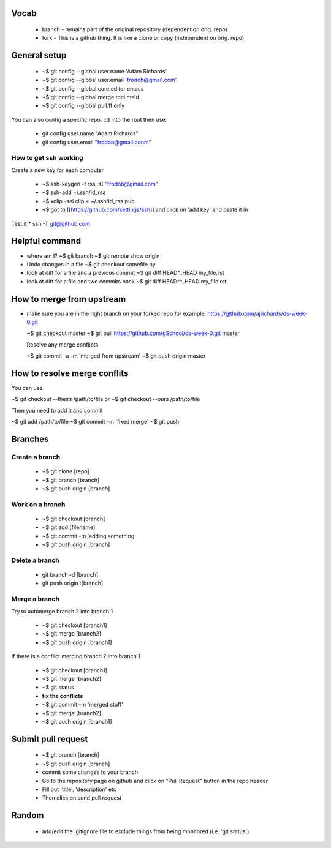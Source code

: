 
Vocab
-----------------------

  * branch - remains part of the original repository (dependent on orig. repo)
  * fork - This is a github thing. It is like a clone or copy (independent on orig. repo)

General setup
------------------

  * ~$ git config --global user.name 'Adam Richards'
  * ~$ git config --global user.email 'frodob@gmail.com'
  * ~$ git config --global core.editor emacs
  * ~$ git config --global merge.tool meld
  * ~$ git config --global pull.ff only
    
You can also config a specific repo.  cd into the root then use:

  * git config user.name "Adam Richards"
  * git config user.email "frodob@gmail.conm"

    
How to get ssh working
^^^^^^^^^^^^^^^^^^^^^^^^^^

Create a new key for each computer

  * ~$ ssh-keygen -t rsa -C "frodob@gmail.com"
  * ~$ ssh-add ~/.ssh/id_rsa
  * ~$ xclip -sel clip < ~/.ssh/id_rsa.pub
  * ~$ got to [[https://github.com/settings/ssh]] and click on 'add key' and paste it in

Test it
* ssh -T git@github.com


Helpful command
------------------
  
* where am I?
  ~$ git branch
  ~$ git remote show origin

* Undo changes in a file
  ~$ git checkout somefile.py

* look at diff for a file and a previous commit
  ~$ git diff HEAD^..HEAD my_file.rst

* look at diff for a file and two commits back
  ~$ git diff HEAD^^..HEAD my_file.rst

How to merge from upstream
-----------------------------

* make sure you are in the right branch on your forked repo
  for example: https://github.com/ajrichards/ds-week-0.git
  
  ~$ git checkout master
  ~$ git pull https://github.com/gSchool/ds-week-0.git master

  Resolve any merge conflicts
  
  ~$ git commit -a -m 'merged from upstream'
  ~$ git push origin master

How to resolve merge conflits
-------------------------------

You can use

~$ git checkout --theirs /path/to/file
or 
~$ git checkout --ours /path/to/file

Then you need to add it and commit

~$ git add /path/to/file
~$ git commit -m 'fixed merge'
~$ git push

  
Branches
---------------
  
Create a branch
^^^^^^^^^^^^^^^^

  * ~$ git clone [repo]
  * ~$ git branch [branch]
  * ~$ git push origin [branch]


Work on a branch
^^^^^^^^^^^^^^^^^^^^^

  * ~$ git checkout [branch]
  * ~$ git add [filename]
  * ~$ git commit -m 'adding something'
  * ~$ git push origin [branch]

Delete a branch
^^^^^^^^^^^^^^^^^^
  * git branch -d [branch]
  * git push origin :[branch]
    
Merge a branch
^^^^^^^^^^^^^^^^^^^

Try to automerge branch 2 into branch 1

  * ~$ git checkout [branch1]
  * ~$ git merge [branch2]
  * ~$ git push origin [branch1]
    
If there is a conflict merging branch 2 into branch 1

  * ~$ git checkout [branch1]
  * ~$ git merge [branch2]
  * ~$ git status
  * **fix the conflicts**
  * ~$ git commit -m 'merged stuff'
  * ~$ git merge [branch2]
  * ~$ git push origin [branch1]
  
Submit pull request
-------------------

  * ~$ git branch [branch]
  * ~$ git push origin [branch]
  * commit some changes to your branch
  * Go to the repository page on github and click on "Pull Request" button in the repo header
  * Fill out 'title', 'description' etc
  * Then click on send pull request
    
Random
-------------------

  * add/edit the .gitignore file to exclude things from being monitored (i.e. 'git status')
